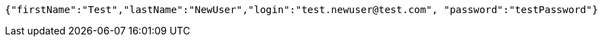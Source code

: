 [source,json,options="nowrap"]
----
{"firstName":"Test","lastName":"NewUser","login":"test.newuser@test.com", "password":"testPassword"}
----